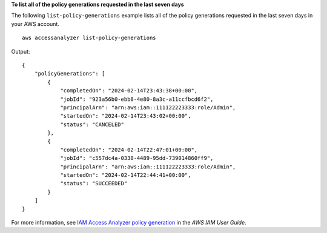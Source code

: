 **To list all of the policy generations requested in the last seven days**

The following ``list-policy-generations`` example lists all of the policy generations requested in the last seven days in your AWS account. ::

    aws accessanalyzer list-policy-generations

Output::

    {
        "policyGenerations": [
            {
                "completedOn": "2024-02-14T23:43:38+00:00",
                "jobId": "923a56b0-ebb8-4e80-8a3c-a11ccfbcd6f2",
                "principalArn": "arn:aws:iam::111122223333:role/Admin",
                "startedOn": "2024-02-14T23:43:02+00:00",
                "status": "CANCELED"
            },
            {
                "completedOn": "2024-02-14T22:47:01+00:00",
                "jobId": "c557dc4a-0338-4489-95dd-739014860ff9",
                "principalArn": "arn:aws:iam::111122223333:role/Admin",
                "startedOn": "2024-02-14T22:44:41+00:00",
                "status": "SUCCEEDED"
            }
        ]
    }

For more information, see `IAM Access Analyzer policy generation <https://docs.aws.amazon.com/IAM/latest/UserGuide/access-analyzer-policy-generation.html>`__ in the *AWS IAM User Guide*.